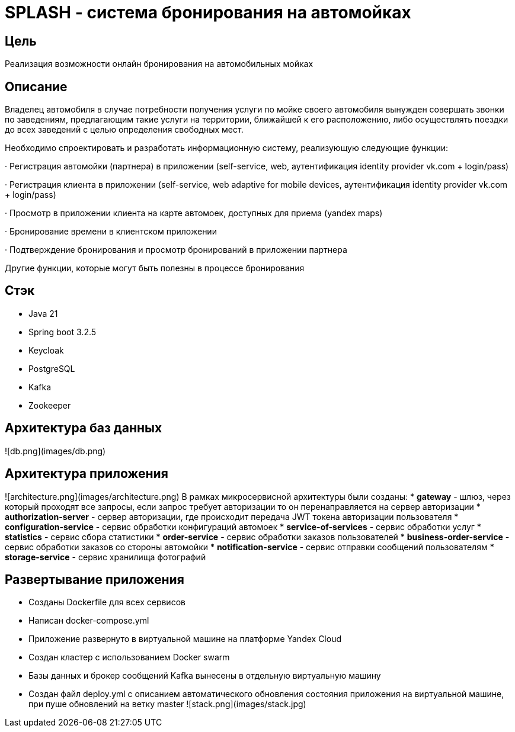 # SPLASH - система бронирования на автомойках

## Цель
Реализация возможности онлайн бронирования на автомобильных мойках

## Описание

Владелец автомобиля в случае потребности получения услуги по мойке своего автомобиля вынужден совершать звонки по 
заведениям, предлагающим такие услуги на территории, ближайшей к его расположению, либо осуществлять поездки до
всех заведений с целью определения свободных мест.

Необходимо спроектировать и разработать информационную систему, реализующую следующие функции:

·         Регистрация автомойки (партнера) в приложении (self-service, web, аутентификация identity provider vk.com + login/pass)

·         Регистрация клиента в приложении (self-service, web adaptive for mobile devices, аутентификация identity provider vk.com + login/pass)

·         Просмотр в приложении клиента на карте автомоек, доступных для приема (yandex maps)

·         Бронирование времени в клиентском приложении

·         Подтверждение бронирования и просмотр бронирований в приложении партнера

Другие функции, которые могут быть полезны в процессе бронирования

## Стэк
* Java 21
* Spring boot 3.2.5
* Keycloak
* PostgreSQL
* Kafka
* Zookeeper

## Архитектура баз данных
![db.png](images/db.png)

## Архитектура приложения 
![architecture.png](images/architecture.png)
В рамках микросервисной архитектуры были созданы:
* **gateway** - шлюз, через который проходят все запросы, если запрос требует авторизации то он перенаправляется на
сервер авторизации
* **authorization-server** - сервер авторизации, где происходит передача JWT токена авторизации пользователя
* **configuration-service** - сервис обработки конфигураций автомоек
* **service-of-services** - сервис обработки услуг
* **statistics** - сервис сбора статистики
* **order-service** - сервис обработки заказов пользователей
* **business-order-service** - сервис обработки заказов со стороны автомойки
* **notification-service** - сервис отправки сообщений пользователям
* **storage-service** - сервис хранилища фотографий

## Развертывание приложения
* Созданы Dockerfile для всех сервисов
* Написан docker-compose.yml
* Приложение развернуто в виртуальной машине на платформе Yandex Cloud
* Создан кластер с использованием Docker swarm
* Базы данных и брокер сообщений Kafka вынесены в отдельную виртуальную машину
* Создан файл deploy.yml с описанием автоматического обновления состояния приложения на виртуальной машине, при пуше обновлений на ветку master
  ![stack.png](images/stack.jpg)